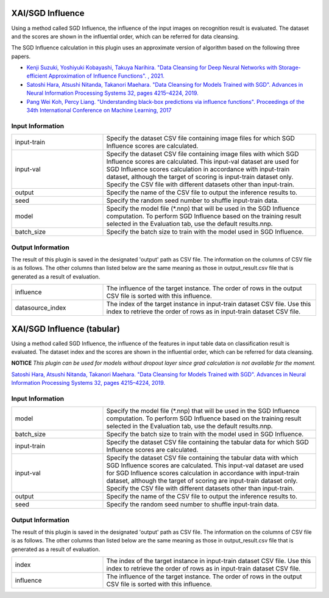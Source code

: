 XAI/SGD Influence
~~~~~~~~~~~~~~~~~

Using a method called SGD Influence, the influence of the input images on recognition result is evaluated. The dataset and the scores are shown in the influential order, which can be referred for data cleansing.

The SGD Influence calculation in this plugin uses an approximate version of algorithm based on the following three papers.

* `Kenji Suzuki, Yoshiyuki Kobayashi, Takuya Narihira. "Data Cleansing for Deep Neural Networks with Storage-efficient Approximation of Influence Functions". , 2021. <https://arxiv.org/abs/2103.11807>`_
* `Satoshi Hara, Atsushi Nitanda, Takanori Maehara. "Data Cleansing for Models Trained with SGD". Advances in Neural Information Processing Systems 32, pages 4215–4224, 2019. <https://papers.nips.cc/paper/2019/hash/5f14615696649541a025d3d0f8e0447f-Abstract.html>`_
* `Pang Wei Koh, Percy Liang. "Understanding black-box predictions via influence functions". Proceedings of the 34th International Conference on Machine Learning, 2017 <http://proceedings.mlr.press/v70/koh17a>`_

Input Information
===================

.. list-table::
   :widths: 30 70
   :class: longtable

   * - input-train
     - Specify the dataset CSV file containing image files for which SGD Influence scores are calculated.

   * - input-val
     - Specify the dataset CSV file containing image files with which SGD Influence scores are calculated. This input-val dataset are used for SGD Influence scores calculation in accordance with input-train dataset, although the target of scoring is input-train dataset only. Specify the CSV file with different datasets other than input-train.

   * - output
     - Specify the name of the CSV file to output the inference results to.

   * - seed
     - Specify the random seed number to shuffle input-train data.

   * - model
     - Specify the model file (*.nnp) that will be used in the SGD Influence computation. To perform SGD Influence based on the training result selected in the Evaluation tab, use the default results.nnp.

   * - batch_size
     - Specify the batch size to train with the model used in SGD Influence.

Output Information
===================

The result of this plugin is saved in the designated 'output' path as CSV file.
The information on the columns of CSV file is as follows.
The other columns than listed below are the same meaning as those in output_result.csv file that is generated as a result of evaluation.

.. list-table::
   :widths: 30 70
   :class: longtable

   * - influence
     - The influence of the target instance. The order of rows in the output CSV file is sorted with this influence.

   * - datasource_index
     - The index of the target instance in input-train dataset CSV file. Use this index to retrieve the order of rows as in input-train dataset CSV file.


XAI/SGD Influence (tabular)
~~~~~~~~~~~~~~~~~~~~~~~~~~~

Using a method called SGD Influence, the influence of the features in input table data on classification result is evaluated. The dataset index and the scores are shown in the influential order, which can be referred for data cleansing.

**NOTICE** *This plugin can be used for models without dropout layer since grad calculation is not available for the moment.*

`Satoshi Hara, Atsushi Nitanda, Takanori Maehara. "Data Cleansing for Models Trained with SGD". Advances in Neural Information Processing Systems 32, pages 4215–4224, 2019. <https://papers.nips.cc/paper/2019/hash/5f14615696649541a025d3d0f8e0447f-Abstract.html>`_

Input Information
===================

.. list-table::
   :widths: 30 70
   :class: longtable

   * - model
     - Specify the model file (*.nnp) that will be used in the SGD Influence computation. To perform SGD Influence based on the training result selected in the Evaluation tab, use the default results.nnp.

   * - batch_size
     - Specify the batch size to train with the model used in SGD Influence.

   * - input-train
     - Specify the dataset CSV file containing the tabular data for which SGD Influence scores are calculated.

   * - input-val
     - Specify the dataset CSV file containing the tabular data with
       which SGD Influence scores are calculated. This input-val
       dataset are used for SGD Influence scores calculation in
       accordance with input-train dataset, although the target of
       scoring are input-train dataset only. Specify the CSV file with
       different datasets other than input-train.

   * - output
     - Specify the name of the CSV file to output the inference results to.

   * - seed
     - Specify the random seed number to shuffle input-train data.

Output Information
===================

The result of this plugin is saved in the designated 'output' path as CSV file.
The information on the columns of CSV file is as follows.
The other columns than listed below are the same meaning as those in output_result.csv file that is generated as a result of evaluation.

.. list-table::
   :widths: 30 70
   :class: longtable

   * - index
     - The index of the target instance in input-train dataset CSV file. Use this index to retrieve the order of rows as in input-train dataset CSV file.

   * - influence
     - The influence of the target instance. The order of rows in the output CSV file is sorted with this influence.
